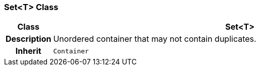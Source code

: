 === Set<T> Class

[cols="^1,3,5"]
|===
h|*Class*
2+^h|*Set<T>*

h|*Description*
2+a|Unordered container that may not contain duplicates.

h|*Inherit*
2+|`Container`

|===
